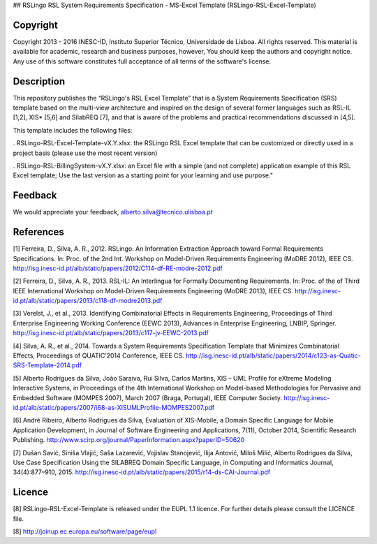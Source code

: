 ## RSLingo RSL System Requirements Specification - MS-Excel Template (RSLingo-RSL-Excel-Template)

Copyright
--------------------------------------------------------------------------------------
Copyright 2013 - 2016 INESC-ID, Instituto Superior Técnico, Universidade de Lisboa. All rights reserved. 
This material is available for academic, research and business purposes, however, You should keep the authors and copyright notice.
Any use of this software constitutes full acceptance of all terms of the software's license.

Description
--------------------------------------------------------------------------------------
This repository publishes the “RSLingo's RSL Excel Template” that is a System Requirements Specification (SRS) template based on the multi-view architecture and inspired on the design of several former languages such as RSL-IL [1,2], XIS* [5,6] and SilabREQ [7], and that is aware of the problems and practical recommendations discussed in [4,5].

This template includes the following files:

. RSLingo-RSL-Excel-Template-vX.Y.xlsx: the RSLingo RSL Excel template that can be customized or directly used in a project basis (please use the most recent version)

. RSLingo-RSL-BillingSystem-vX.Y.xlsx: an Excel file with a simple (and not complete) application example of this RSL Excel template; Use the last version as a starting point for your learning and use purpose."


Feedback
--------------------------------------------------------------------------------------
We would appreciate your feedback, alberto.silva@tecnico.ulisboa.pt

References
--------------------------------------------------------------------------------------
[1]	Ferreira, D., Silva, A. R., 2012. RSLingo: An Information Extraction Approach toward Formal Requirements Specifications. In: Proc. of the 2nd Int. Workshop on Model-Driven Requirements Engineering (MoDRE 2012), IEEE CS. http://isg.inesc-id.pt/alb/static/papers/2012/C114-df-RE-modre-2012.pdf

[2]	Ferreira, D., Silva, A. R., 2013. RSL-IL: An Interlingua for Formally Documenting Requirements. In: Proc. of the of Third IEEE International Workshop on Model-Driven Requirements Engineering (MoDRE 2013), IEEE CS. http://isg.inesc-id.pt/alb/static/papers/2013/c118-df-modre2013.pdf

[3]	Verelst, J., et al., 2013. Identifying Combinatorial Effects in Requirements Engineering, Proceedings of Third Enterprise Engineering Working Conference (EEWC 2013), Advances in Enterprise Engineering, LNBIP, Springer. http://isg.inesc-id.pt/alb/static/papers/2013/c117-jv-EEWC-2013.pdf

[4]	Silva, A. R., et al., 2014. Towards a System Requirements Specification Template that Minimizes Combinatorial Effects, Proceedings of QUATIC’2014 Conference, IEEE CS. http://isg.inesc-id.pt/alb/static/papers/2014/c123-as-Quatic-SRS-Template-2014.pdf

[5]	Alberto Rodrigues da Silva, João Saraiva, Rui Silva, Carlos Martins, XIS – UML Profile for eXtreme Modeling Interactive Systems, in Proceedings of the 4th International Workshop on Model-based Methodologies for Pervasive and Embedded Software (MOMPES 2007), March 2007 (Braga, Portugal), IEEE Computer Society. http://isg.inesc-id.pt/alb/static/papers/2007/i68-as-XISUMLProfile-MOMPES2007.pdf

[6]	André Ribeiro, Alberto Rodrigues da Silva, Evaluation of XIS-Mobile, a Domain Specific Language for Mobile Application Development, in Journal of Software Engineering and Applications, 7(11), October 2014, Scientific Research Publishing. http://www.scirp.org/journal/PaperInformation.aspx?paperID=50620 

[7]	Dušan Savić, Siniša Vlajić, Saša Lazarević, Vojislav Stanojević, Ilija Antović, Miloš Milić, Alberto Rodrigues da Silva, Use Case Specification Using the SILABREQ Domain Specific Language, in Computing and Informatics Journal, 34(4):877–910, 2015. http://isg.inesc-id.pt/alb/static/papers/2015/r14-ds-CAI-Journal.pdf

Licence
--------------------------------------------------------------------------------------
[8]	RSLingo-RSL-Excel-Template is released under the EUPL 1.1 licence.
For further details please consult the LICENCE file. 

[8] http://joinup.ec.europa.eu/software/page/eupl
